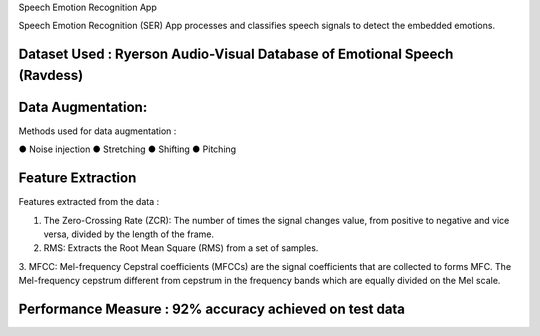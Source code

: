 Speech Emotion Recognition App 

Speech Emotion Recognition (SER) App processes and classifies speech signals to detect the embedded emotions.

Dataset Used : Ryerson Audio-Visual Database of Emotional Speech (Ravdess)
--------------------------------------------------------------------------

Data Augmentation:
------------------

Methods used for data augmentation :

● Noise injection 
● Stretching
● Shifting
● Pitching


Feature Extraction
--------------------

Features extracted from the data : 

1. The Zero-Crossing Rate (ZCR): The number of times the signal changes value, from positive to negative and vice versa, divided by the length of the frame.

2. RMS: Extracts the Root Mean Square (RMS) from a set of samples.

3. MFCC: Mel-frequency Cepstral coefficients (MFCCs) are the signal coefficients that are collected to forms MFC.
The Mel-frequency cepstrum different from cepstrum in the frequency bands which are equally divided on the Mel scale.



Performance Measure : 92% accuracy achieved on test data 
--------------------------------------------------------



